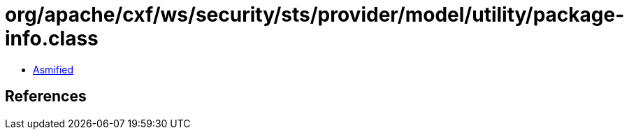 = org/apache/cxf/ws/security/sts/provider/model/utility/package-info.class

 - link:package-info-asmified.java[Asmified]

== References

